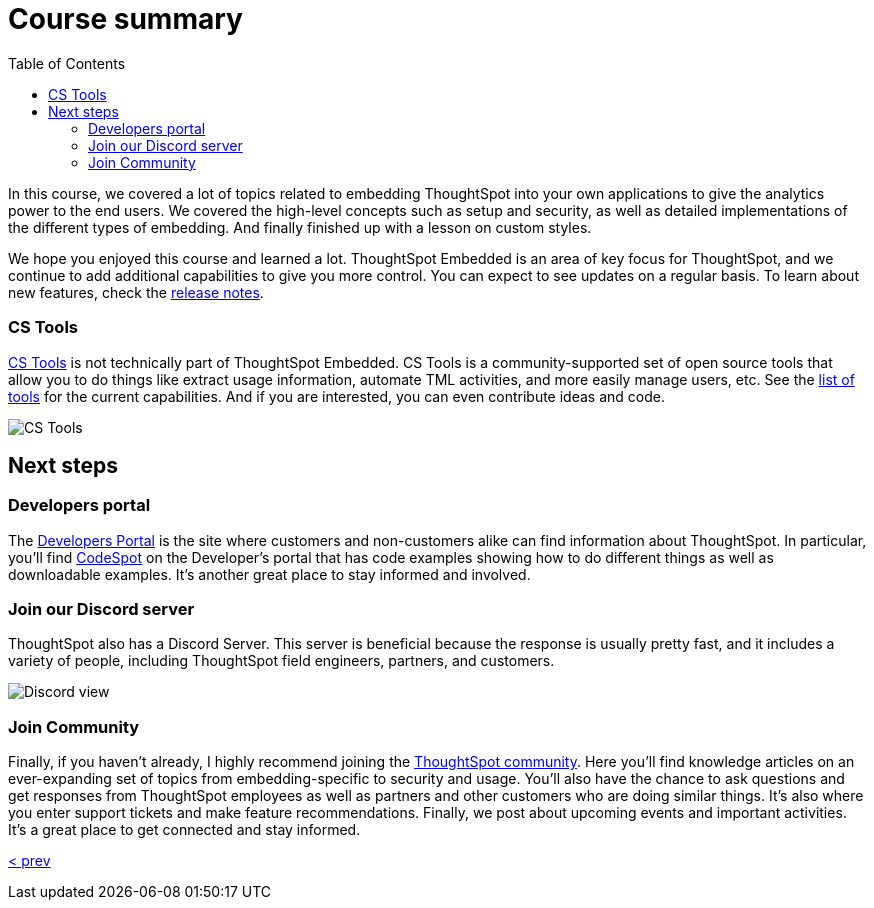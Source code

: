 = Course summary
:toc: true
:toclevels: 3

:page-title: Course Summary
:page-pageid: tse-fundamentals__lesson-11
:page-description: A summary of the ThoughtSpot Embedded course, additional resources, and next steps.

In this course, we covered a lot of topics related to embedding ThoughtSpot into your own applications to give the analytics power to the end users.
We covered the high-level concepts such as setup and security, as well as detailed implementations of the different types of embedding.
And finally finished up with a lesson on custom styles.

We hope you enjoyed this course and learned a lot.
ThoughtSpot Embedded is an area of key focus for ThoughtSpot, and we continue to add additional capabilities to give you more control.
You can expect to see updates on a regular basis.
To learn about new features, check the link:https://developers.thoughtspot.com/docs/whats-new[release notes].

=== CS Tools

link:https://thoughtspot.github.io/cs_tools[CS Tools, window=_blank] is not technically part of ThoughtSpot Embedded.
CS Tools is a community-supported set of open source tools that allow you to do things like extract usage information, automate TML activities, and more easily manage users, etc.
See the link:https://thoughtspot.github.io/cs_tools/tools/[list of tools, window=_blank] for the current capabilities.
And if you are interested, you can even contribute ideas and code.

[.widthAuto]
[.bordered]
image:images/tutorials/tse-fundamentals/lesson-11-cstools.png[CS Tools]

== Next steps

=== Developers portal

The link:https://developers.thoughtspot.com[Developers Portal] is the site where customers and non-customers alike can find information about ThoughtSpot.
In particular, you'll find link:https://developers.thoughtspot.com/codespot[CodeSpot] on the Developer's portal that has code examples showing how to do different things as well as downloadable examples.
It's another great place to stay informed and involved.

=== Join our Discord server

ThoughtSpot also has a Discord Server.
This server is beneficial because the response is usually pretty fast, and it includes a variety of people, including ThoughtSpot field engineers, partners, and customers.

[.widthAuto]
[.bordered]
image:images/tutorials/tse-fundamentals/lesson-11-discord.png[Discord view]

=== Join Community

Finally, if you haven't already, I highly recommend joining the link:https://community.thoughtspot.com[ThoughtSpot community].
Here you'll find knowledge articles on an ever-expanding set of topics from embedding-specific to security and usage.
You'll also have the chance to ask questions and get responses from ThoughtSpot employees as well as partners and other customers who are doing similar things.
It's also where you enter support tickets and make feature recommendations.
Finally, we post about upcoming events and important activities.
It's a great place to get connected and stay informed.

xref:tse-fundamentals-lesson-10.adoc[< prev]
